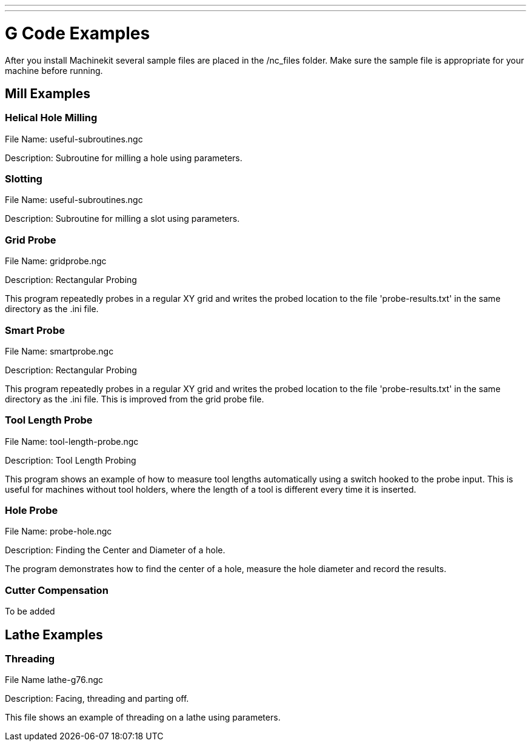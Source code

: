 ---
---

:skip-front-matter:

= G Code Examples

After you install Machinekit several sample files are placed in the
/nc_files folder. Make sure the sample file is appropriate for your
machine before running.

== Mill Examples

=== Helical Hole Milling

File Name: useful-subroutines.ngc

Description: Subroutine for milling a hole using parameters.

=== Slotting

File Name: useful-subroutines.ngc

Description: Subroutine for milling a slot using parameters.

=== Grid Probe

File Name: gridprobe.ngc

Description: Rectangular Probing

This program repeatedly probes in a regular XY grid and writes the
probed location to the file 'probe-results.txt' in the same directory
as the .ini file.

=== Smart Probe

File Name: smartprobe.ngc

Description: Rectangular Probing

This program repeatedly probes in a regular XY grid and writes the
probed location to the file 'probe-results.txt' in the same directory
as the .ini file. This is improved from the grid probe file.

=== Tool Length Probe

File Name: tool-length-probe.ngc

Description: Tool Length Probing

This program shows an example of how to measure tool lengths
automatically using a switch hooked to the probe input. This is useful
for machines without tool holders, where the length of a tool is
different every time it is inserted.

=== Hole Probe

File Name: probe-hole.ngc

Description: Finding the Center and Diameter of a hole.

The program demonstrates how to find the center of a hole, measure the
hole diameter and record the results.

=== Cutter Compensation

To be added

== Lathe Examples

=== Threading

File Name lathe-g76.ngc

Description: Facing, threading and parting off.

This file shows an example of threading on a lathe using parameters.
